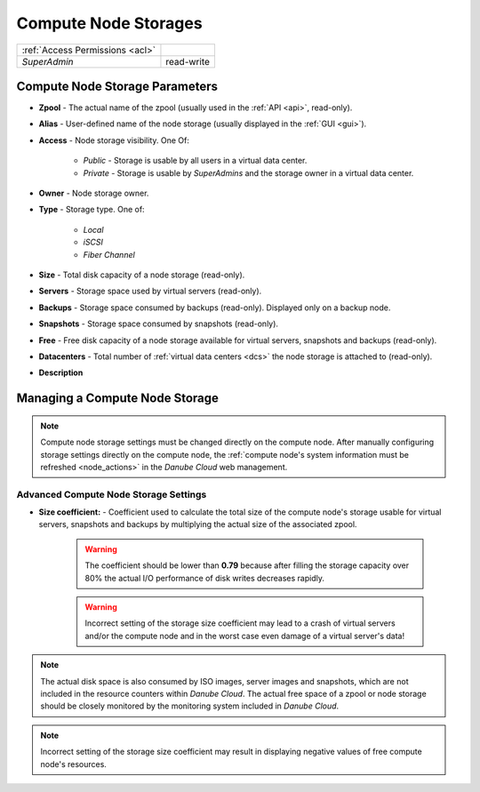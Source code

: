.. _node_storages:

Compute Node Storages
#####################

.. image:: img/node_storage.png

=============================== ================
:ref:`Access Permissions <acl>`
------------------------------- ----------------
*SuperAdmin*                    read-write
=============================== ================


Compute Node Storage Parameters
===============================

* **Zpool** - The actual name of the zpool (usually used in the :ref:`API <api>`, read-only).
* **Alias** - User-defined name of the node storage (usually displayed in the :ref:`GUI <gui>`).
* **Access** - Node storage visibility. One Of:

    * *Public* - Storage is usable by all users in a virtual data center.
    * *Private* - Storage is usable by *SuperAdmins* and the storage owner in a virtual data center.
* **Owner** - Node storage owner.
* **Type** - Storage type. One of:

     * *Local*
     * *iSCSI*
     * *Fiber Channel*
* **Size** - Total disk capacity of a node storage (read-only).
* **Servers** - Storage space used by virtual servers (read-only).
* **Backups** - Storage space consumed by backups (read-only). Displayed only on a backup node.
* **Snapshots** - Storage space consumed by snapshots (read-only).
* **Free** - Free disk capacity of a node storage available for virtual servers, snapshots and backups (read-only).
* **Datacenters** -  Total number of :ref:`virtual data centers <dcs>` the node storage is attached to (read-only).
* **Description**


.. _node_storage_settings:

Managing a Compute Node Storage
===============================

.. image:: img/node_storage_settings.png  

.. note:: Compute node storage settings must be changed directly on the compute node. After manually configuring storage settings directly on the compute node, the :ref:`compute node's system information must be refreshed <node_actions>` in the *Danube Cloud* web management.


Advanced Compute Node Storage Settings
--------------------------------------

* **Size coefficient:** - Coefficient used to calculate the total size of the compute node's storage usable for virtual servers, snapshots and backups by multiplying the actual size of the associated zpool.

    .. warning:: The coefficient should be lower than **0.79** because after filling the storage capacity over 80% the actual I/O performance of disk writes decreases rapidly.

    .. warning:: Incorrect setting of the storage size coefficient may lead to a crash of virtual servers and/or the compute node and in the worst case even damage of a virtual server's data!

.. note:: The actual disk space is also consumed by ISO images, server images and snapshots, which are not included in the resource counters within *Danube Cloud*. The actual free space of a zpool or node storage should be closely monitored by the monitoring system included in *Danube Cloud*.

.. note:: Incorrect setting of the storage size coefficient may result in displaying negative values of free compute node's resources.

